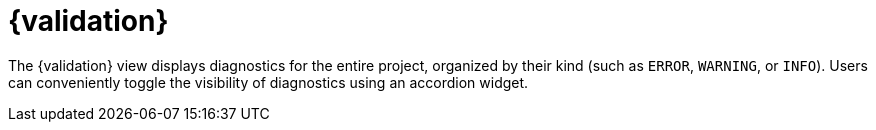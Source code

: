 = {validation}

The {validation} view displays diagnostics for the entire project, organized by their kind (such as `ERROR`, `WARNING`, or `INFO`).
Users can conveniently toggle the visibility of diagnostics using an accordion widget.